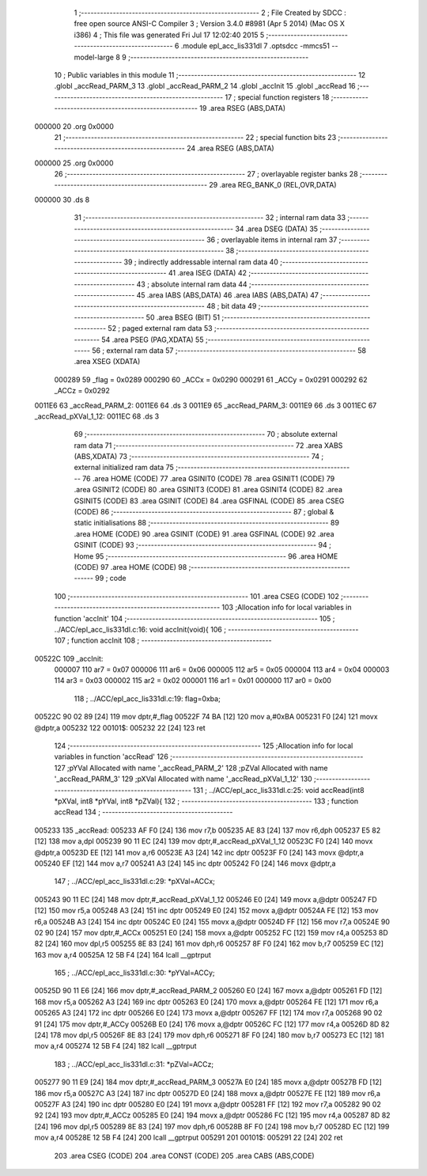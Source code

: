                                       1 ;--------------------------------------------------------
                                      2 ; File Created by SDCC : free open source ANSI-C Compiler
                                      3 ; Version 3.4.0 #8981 (Apr  5 2014) (Mac OS X i386)
                                      4 ; This file was generated Fri Jul 17 12:02:40 2015
                                      5 ;--------------------------------------------------------
                                      6 	.module epl_acc_lis331dl
                                      7 	.optsdcc -mmcs51 --model-large
                                      8 	
                                      9 ;--------------------------------------------------------
                                     10 ; Public variables in this module
                                     11 ;--------------------------------------------------------
                                     12 	.globl _accRead_PARM_3
                                     13 	.globl _accRead_PARM_2
                                     14 	.globl _accInit
                                     15 	.globl _accRead
                                     16 ;--------------------------------------------------------
                                     17 ; special function registers
                                     18 ;--------------------------------------------------------
                                     19 	.area RSEG    (ABS,DATA)
      000000                         20 	.org 0x0000
                                     21 ;--------------------------------------------------------
                                     22 ; special function bits
                                     23 ;--------------------------------------------------------
                                     24 	.area RSEG    (ABS,DATA)
      000000                         25 	.org 0x0000
                                     26 ;--------------------------------------------------------
                                     27 ; overlayable register banks
                                     28 ;--------------------------------------------------------
                                     29 	.area REG_BANK_0	(REL,OVR,DATA)
      000000                         30 	.ds 8
                                     31 ;--------------------------------------------------------
                                     32 ; internal ram data
                                     33 ;--------------------------------------------------------
                                     34 	.area DSEG    (DATA)
                                     35 ;--------------------------------------------------------
                                     36 ; overlayable items in internal ram 
                                     37 ;--------------------------------------------------------
                                     38 ;--------------------------------------------------------
                                     39 ; indirectly addressable internal ram data
                                     40 ;--------------------------------------------------------
                                     41 	.area ISEG    (DATA)
                                     42 ;--------------------------------------------------------
                                     43 ; absolute internal ram data
                                     44 ;--------------------------------------------------------
                                     45 	.area IABS    (ABS,DATA)
                                     46 	.area IABS    (ABS,DATA)
                                     47 ;--------------------------------------------------------
                                     48 ; bit data
                                     49 ;--------------------------------------------------------
                                     50 	.area BSEG    (BIT)
                                     51 ;--------------------------------------------------------
                                     52 ; paged external ram data
                                     53 ;--------------------------------------------------------
                                     54 	.area PSEG    (PAG,XDATA)
                                     55 ;--------------------------------------------------------
                                     56 ; external ram data
                                     57 ;--------------------------------------------------------
                                     58 	.area XSEG    (XDATA)
                           000289    59 _flag	=	0x0289
                           000290    60 _ACCx	=	0x0290
                           000291    61 _ACCy	=	0x0291
                           000292    62 _ACCz	=	0x0292
      0011E6                         63 _accRead_PARM_2:
      0011E6                         64 	.ds 3
      0011E9                         65 _accRead_PARM_3:
      0011E9                         66 	.ds 3
      0011EC                         67 _accRead_pXVal_1_12:
      0011EC                         68 	.ds 3
                                     69 ;--------------------------------------------------------
                                     70 ; absolute external ram data
                                     71 ;--------------------------------------------------------
                                     72 	.area XABS    (ABS,XDATA)
                                     73 ;--------------------------------------------------------
                                     74 ; external initialized ram data
                                     75 ;--------------------------------------------------------
                                     76 	.area HOME    (CODE)
                                     77 	.area GSINIT0 (CODE)
                                     78 	.area GSINIT1 (CODE)
                                     79 	.area GSINIT2 (CODE)
                                     80 	.area GSINIT3 (CODE)
                                     81 	.area GSINIT4 (CODE)
                                     82 	.area GSINIT5 (CODE)
                                     83 	.area GSINIT  (CODE)
                                     84 	.area GSFINAL (CODE)
                                     85 	.area CSEG    (CODE)
                                     86 ;--------------------------------------------------------
                                     87 ; global & static initialisations
                                     88 ;--------------------------------------------------------
                                     89 	.area HOME    (CODE)
                                     90 	.area GSINIT  (CODE)
                                     91 	.area GSFINAL (CODE)
                                     92 	.area GSINIT  (CODE)
                                     93 ;--------------------------------------------------------
                                     94 ; Home
                                     95 ;--------------------------------------------------------
                                     96 	.area HOME    (CODE)
                                     97 	.area HOME    (CODE)
                                     98 ;--------------------------------------------------------
                                     99 ; code
                                    100 ;--------------------------------------------------------
                                    101 	.area CSEG    (CODE)
                                    102 ;------------------------------------------------------------
                                    103 ;Allocation info for local variables in function 'accInit'
                                    104 ;------------------------------------------------------------
                                    105 ;	../ACC/epl_acc_lis331dl.c:16: void accInit(void){
                                    106 ;	-----------------------------------------
                                    107 ;	 function accInit
                                    108 ;	-----------------------------------------
      00522C                        109 _accInit:
                           000007   110 	ar7 = 0x07
                           000006   111 	ar6 = 0x06
                           000005   112 	ar5 = 0x05
                           000004   113 	ar4 = 0x04
                           000003   114 	ar3 = 0x03
                           000002   115 	ar2 = 0x02
                           000001   116 	ar1 = 0x01
                           000000   117 	ar0 = 0x00
                                    118 ;	../ACC/epl_acc_lis331dl.c:19: flag=0xba;
      00522C 90 02 89         [24]  119 	mov	dptr,#_flag
      00522F 74 BA            [12]  120 	mov	a,#0xBA
      005231 F0               [24]  121 	movx	@dptr,a
      005232                        122 00101$:
      005232 22               [24]  123 	ret
                                    124 ;------------------------------------------------------------
                                    125 ;Allocation info for local variables in function 'accRead'
                                    126 ;------------------------------------------------------------
                                    127 ;pYVal                     Allocated with name '_accRead_PARM_2'
                                    128 ;pZVal                     Allocated with name '_accRead_PARM_3'
                                    129 ;pXVal                     Allocated with name '_accRead_pXVal_1_12'
                                    130 ;------------------------------------------------------------
                                    131 ;	../ACC/epl_acc_lis331dl.c:25: void accRead(int8 *pXVal, int8 *pYVal, int8 *pZVal){
                                    132 ;	-----------------------------------------
                                    133 ;	 function accRead
                                    134 ;	-----------------------------------------
      005233                        135 _accRead:
      005233 AF F0            [24]  136 	mov	r7,b
      005235 AE 83            [24]  137 	mov	r6,dph
      005237 E5 82            [12]  138 	mov	a,dpl
      005239 90 11 EC         [24]  139 	mov	dptr,#_accRead_pXVal_1_12
      00523C F0               [24]  140 	movx	@dptr,a
      00523D EE               [12]  141 	mov	a,r6
      00523E A3               [24]  142 	inc	dptr
      00523F F0               [24]  143 	movx	@dptr,a
      005240 EF               [12]  144 	mov	a,r7
      005241 A3               [24]  145 	inc	dptr
      005242 F0               [24]  146 	movx	@dptr,a
                                    147 ;	../ACC/epl_acc_lis331dl.c:29: *pXVal=ACCx;
      005243 90 11 EC         [24]  148 	mov	dptr,#_accRead_pXVal_1_12
      005246 E0               [24]  149 	movx	a,@dptr
      005247 FD               [12]  150 	mov	r5,a
      005248 A3               [24]  151 	inc	dptr
      005249 E0               [24]  152 	movx	a,@dptr
      00524A FE               [12]  153 	mov	r6,a
      00524B A3               [24]  154 	inc	dptr
      00524C E0               [24]  155 	movx	a,@dptr
      00524D FF               [12]  156 	mov	r7,a
      00524E 90 02 90         [24]  157 	mov	dptr,#_ACCx
      005251 E0               [24]  158 	movx	a,@dptr
      005252 FC               [12]  159 	mov	r4,a
      005253 8D 82            [24]  160 	mov	dpl,r5
      005255 8E 83            [24]  161 	mov	dph,r6
      005257 8F F0            [24]  162 	mov	b,r7
      005259 EC               [12]  163 	mov	a,r4
      00525A 12 5B F4         [24]  164 	lcall	__gptrput
                                    165 ;	../ACC/epl_acc_lis331dl.c:30: *pYVal=ACCy;
      00525D 90 11 E6         [24]  166 	mov	dptr,#_accRead_PARM_2
      005260 E0               [24]  167 	movx	a,@dptr
      005261 FD               [12]  168 	mov	r5,a
      005262 A3               [24]  169 	inc	dptr
      005263 E0               [24]  170 	movx	a,@dptr
      005264 FE               [12]  171 	mov	r6,a
      005265 A3               [24]  172 	inc	dptr
      005266 E0               [24]  173 	movx	a,@dptr
      005267 FF               [12]  174 	mov	r7,a
      005268 90 02 91         [24]  175 	mov	dptr,#_ACCy
      00526B E0               [24]  176 	movx	a,@dptr
      00526C FC               [12]  177 	mov	r4,a
      00526D 8D 82            [24]  178 	mov	dpl,r5
      00526F 8E 83            [24]  179 	mov	dph,r6
      005271 8F F0            [24]  180 	mov	b,r7
      005273 EC               [12]  181 	mov	a,r4
      005274 12 5B F4         [24]  182 	lcall	__gptrput
                                    183 ;	../ACC/epl_acc_lis331dl.c:31: *pZVal=ACCz;
      005277 90 11 E9         [24]  184 	mov	dptr,#_accRead_PARM_3
      00527A E0               [24]  185 	movx	a,@dptr
      00527B FD               [12]  186 	mov	r5,a
      00527C A3               [24]  187 	inc	dptr
      00527D E0               [24]  188 	movx	a,@dptr
      00527E FE               [12]  189 	mov	r6,a
      00527F A3               [24]  190 	inc	dptr
      005280 E0               [24]  191 	movx	a,@dptr
      005281 FF               [12]  192 	mov	r7,a
      005282 90 02 92         [24]  193 	mov	dptr,#_ACCz
      005285 E0               [24]  194 	movx	a,@dptr
      005286 FC               [12]  195 	mov	r4,a
      005287 8D 82            [24]  196 	mov	dpl,r5
      005289 8E 83            [24]  197 	mov	dph,r6
      00528B 8F F0            [24]  198 	mov	b,r7
      00528D EC               [12]  199 	mov	a,r4
      00528E 12 5B F4         [24]  200 	lcall	__gptrput
      005291                        201 00101$:
      005291 22               [24]  202 	ret
                                    203 	.area CSEG    (CODE)
                                    204 	.area CONST   (CODE)
                                    205 	.area CABS    (ABS,CODE)
